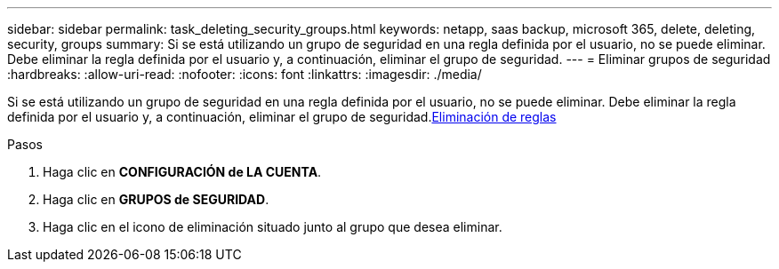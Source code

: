 ---
sidebar: sidebar 
permalink: task_deleting_security_groups.html 
keywords: netapp, saas backup, microsoft 365, delete, deleting, security, groups 
summary: Si se está utilizando un grupo de seguridad en una regla definida por el usuario, no se puede eliminar. Debe eliminar la regla definida por el usuario y, a continuación, eliminar el grupo de seguridad. 
---
= Eliminar grupos de seguridad
:hardbreaks:
:allow-uri-read: 
:nofooter: 
:icons: font
:linkattrs: 
:imagesdir: ./media/


[role="lead"]
Si se está utilizando un grupo de seguridad en una regla definida por el usuario, no se puede eliminar. Debe eliminar la regla definida por el usuario y, a continuación, eliminar el grupo de seguridad.<<task_deleting_rules.adoc#deleting-rules,Eliminación de reglas>>

.Pasos
. Haga clic en *CONFIGURACIÓN de LA CUENTA*.
. Haga clic en *GRUPOS de SEGURIDAD*.
. Haga clic en el icono de eliminación situado junto al grupo que desea eliminar.

